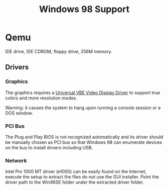 #+title: Windows 98 Support

* Qemu

IDE drive, IDE CDROM, floppy drive, 256M memory.


** Drivers

*** Graphics

The graphics requires a [[https://bearwindows.zcm.com.au/vbe9x.htm#2][Universal VBE Video Display Driver]] to support true
colors and more resolution modes.

Warning: it causes the system to hang upon running a console session or a DOS window.

*** PCI Bus

The Plug and Play BIOS is not recognized automatically and its driver should be
manually chosen as PCI bus so that Windows 98 can enumerate devices on the bus
to install drivers including USB.

*** Network

Intel Pro 1000 MT driver (e1000) can be easily found on the Internet, execute
the setup to extract the files do not use the GUI installer. Point the driver
path to the Win98SE folder under the extracted driver folder.
